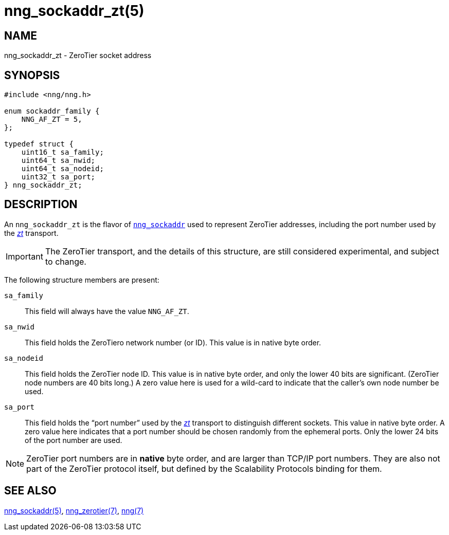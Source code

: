 = nng_sockaddr_zt(5)
//
// Copyright 2018 Staysail Systems, Inc. <info@staysail.tech>
// Copyright 2018 Capitar IT Group BV <info@capitar.com>
//
// This document is supplied under the terms of the MIT License, a
// copy of which should be located in the distribution where this
// file was obtained (LICENSE.txt).  A copy of the license may also be
// found online at https://opensource.org/licenses/MIT.
//

== NAME

nng_sockaddr_zt - ZeroTier socket address

== SYNOPSIS

[source, c]
----
#include <nng/nng.h>

enum sockaddr_family {
    NNG_AF_ZT = 5,
};

typedef struct {
    uint16_t sa_family;
    uint64_t sa_nwid;
    uint64_t sa_nodeid;
    uint32_t sa_port;
} nng_sockaddr_zt;
----

== DESCRIPTION

(((socket, address, ZeroTier)))
An `nng_sockaddr_zt` is the flavor of `<<nng_sockaddr.5#,nng_sockaddr>>`
used to represent ZeroTier addresses, including the
(((port number, ZeroTier)))port number used by the
<<nng_zerotier.7#,_zt_>> transport.

IMPORTANT: The ZeroTier transport, and the details of this structure,
are still considered experimental, and subject to change.

The following structure members are present:

`sa_family`::
    This field will always have the value ((`NNG_AF_ZT`)).

`sa_nwid`::
    (((network number, ZeroTier)))
    This field holds the ZeroTiero network number (or ID).
    This value is in native byte order.

`sa_nodeid`::
    This field holds the ZeroTier node ID.(((node ID, ZeroTier)))
    This value is in native byte order, and only the lower 40 bits
    are significant.
    (ZeroTier node numbers are 40 bits long.)
    A zero value here is used for a wild-card to indicate that the
    caller's own node number be used.

`sa_port`::
    This field holds the "`port number`" used by the
    <<nng_zerotier.7#,_zt_>> transport to distinguish different
    sockets.
    This value in native byte order.(((port number, ZeroTier)))
    A zero value here indicates that a port number should be chosen
    randomly from the ephemeral ports.
    Only the lower 24 bits of the port number are used.

NOTE: ZeroTier port numbers are in *native* byte order, and are larger
than TCP/IP port numbers.
They are also not part of the ZeroTier protocol itself, but defined by
the Scalability Protocols binding for them.

== SEE ALSO

[.text-left]
<<nng_sockaddr.5#,nng_sockaddr(5)>>,
<<nng_zerotier.7#,nng_zerotier(7)>>,
<<nng.7#,nng(7)>>
